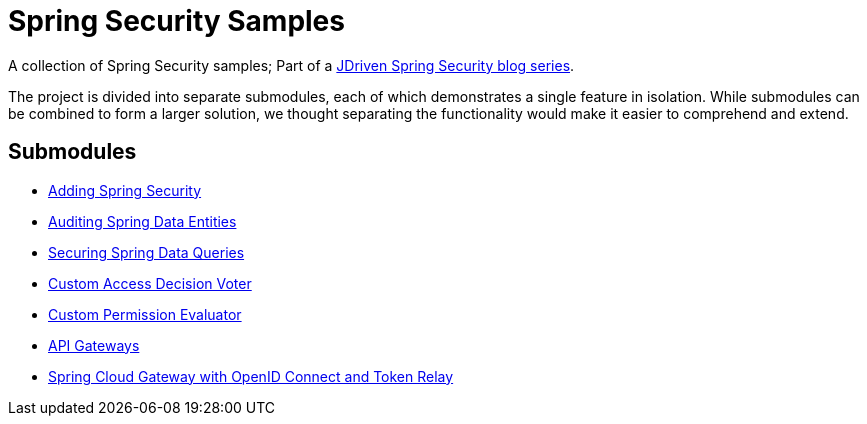 = Spring Security Samples

A collection of Spring Security samples; Part of a https://blog.jdriven.com/category/spring-security/[JDriven Spring Security blog series].

The project is divided into separate submodules, each of which demonstrates a single feature in isolation.
While submodules can be combined to form a larger solution, we thought separating the functionality would make it easier to comprehend and extend.

== Submodules

- link:adding-spring-security/README.adoc[Adding Spring Security]
- link:audit-spring-data-entities/README.adoc[Auditing Spring Data Entities]
- link:limit-spring-data-queries/README.adoc[Securing Spring Data Queries]
- link:access-decision-voter/README.adoc[Custom Access Decision Voter]
- link:permission-evaluator/README.adoc[Custom Permission Evaluator]
- link:gateway/README.adoc[API Gateways]
- link:spring-cloud-gateway-oidc-tokenrelay/README.adoc[Spring Cloud Gateway with OpenID Connect and Token Relay]
